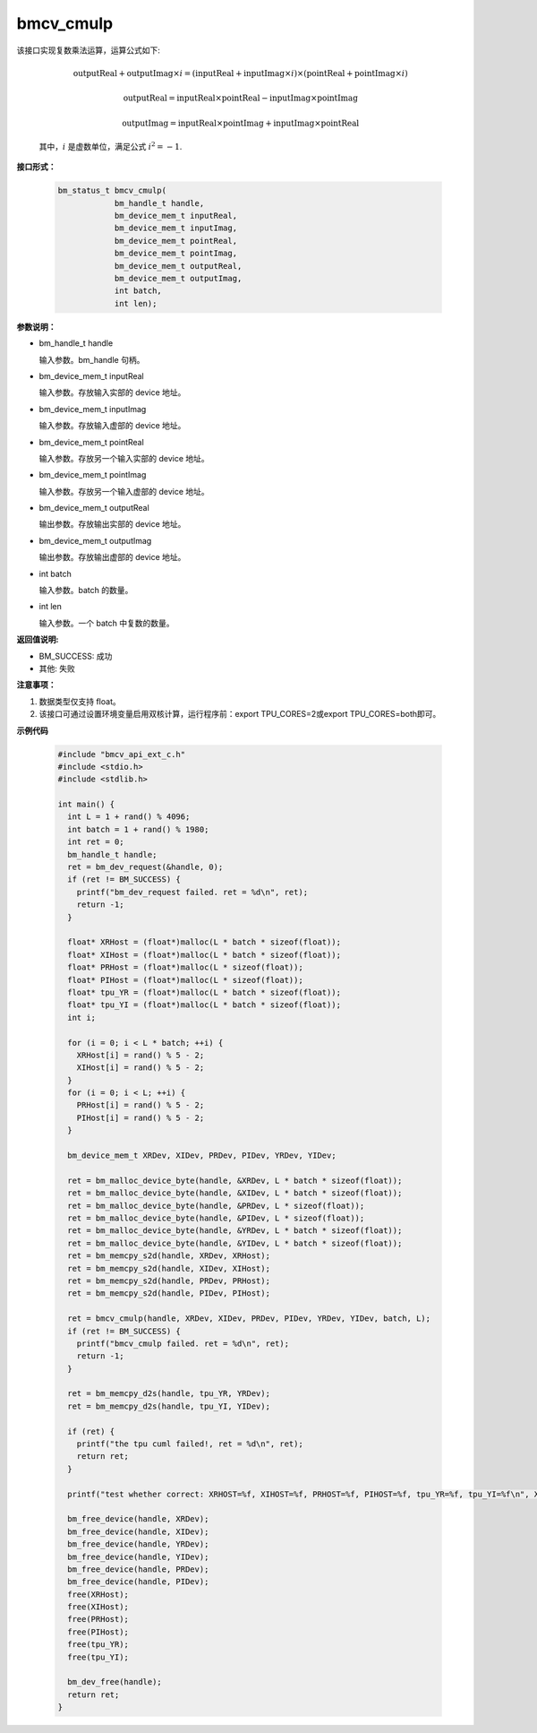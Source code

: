 bmcv_cmulp
==========

该接口实现复数乘法运算，运算公式如下:

  .. math::
    \text{outputReal} + \text{outputImag} \times i = (\text{inputReal} + \text{inputImag} \times i) \times (\text{pointReal} + \text{pointImag} \times i)
  .. math::
    \text{outputReal} = \text{inputReal} \times \text{pointReal} - \text{inputImag} \times \text{pointImag}
  .. math::
    \text{outputImag} = \text{inputReal} \times \text{pointImag} + \text{inputImag} \times \text{pointReal}

  其中，:math:`i` 是虚数单位，满足公式 :math:`i^2 = -1`.


**接口形式：**

    .. code-block:: c

        bm_status_t bmcv_cmulp(
                    bm_handle_t handle,
                    bm_device_mem_t inputReal,
                    bm_device_mem_t inputImag,
                    bm_device_mem_t pointReal,
                    bm_device_mem_t pointImag,
                    bm_device_mem_t outputReal,
                    bm_device_mem_t outputImag,
                    int batch,
                    int len);


**参数说明：**

* bm_handle_t handle

  输入参数。bm_handle 句柄。

* bm_device_mem_t inputReal

  输入参数。存放输入实部的 device 地址。

* bm_device_mem_t inputImag

  输入参数。存放输入虚部的 device 地址。

* bm_device_mem_t pointReal

  输入参数。存放另一个输入实部的 device 地址。

* bm_device_mem_t pointImag

  输入参数。存放另一个输入虚部的 device 地址。

* bm_device_mem_t outputReal

  输出参数。存放输出实部的 device 地址。

* bm_device_mem_t outputImag

  输出参数。存放输出虚部的 device 地址。

* int batch

  输入参数。batch 的数量。

* int len

  输入参数。一个 batch 中复数的数量。


**返回值说明:**

* BM_SUCCESS: 成功

* 其他: 失败


**注意事项：**

1. 数据类型仅支持 float。

2. 该接口可通过设置环境变量启用双核计算，运行程序前：export TPU_CORES=2或export TPU_CORES=both即可。


**示例代码**

    .. code-block:: c

      #include "bmcv_api_ext_c.h"
      #include <stdio.h>
      #include <stdlib.h>

      int main() {
        int L = 1 + rand() % 4096;
        int batch = 1 + rand() % 1980;
        int ret = 0;
        bm_handle_t handle;
        ret = bm_dev_request(&handle, 0);
        if (ret != BM_SUCCESS) {
          printf("bm_dev_request failed. ret = %d\n", ret);
          return -1;
        }

        float* XRHost = (float*)malloc(L * batch * sizeof(float));
        float* XIHost = (float*)malloc(L * batch * sizeof(float));
        float* PRHost = (float*)malloc(L * sizeof(float));
        float* PIHost = (float*)malloc(L * sizeof(float));
        float* tpu_YR = (float*)malloc(L * batch * sizeof(float));
        float* tpu_YI = (float*)malloc(L * batch * sizeof(float));
        int i;

        for (i = 0; i < L * batch; ++i) {
          XRHost[i] = rand() % 5 - 2;
          XIHost[i] = rand() % 5 - 2;
        }
        for (i = 0; i < L; ++i) {
          PRHost[i] = rand() % 5 - 2;
          PIHost[i] = rand() % 5 - 2;
        }

        bm_device_mem_t XRDev, XIDev, PRDev, PIDev, YRDev, YIDev;

        ret = bm_malloc_device_byte(handle, &XRDev, L * batch * sizeof(float));
        ret = bm_malloc_device_byte(handle, &XIDev, L * batch * sizeof(float));
        ret = bm_malloc_device_byte(handle, &PRDev, L * sizeof(float));
        ret = bm_malloc_device_byte(handle, &PIDev, L * sizeof(float));
        ret = bm_malloc_device_byte(handle, &YRDev, L * batch * sizeof(float));
        ret = bm_malloc_device_byte(handle, &YIDev, L * batch * sizeof(float));
        ret = bm_memcpy_s2d(handle, XRDev, XRHost);
        ret = bm_memcpy_s2d(handle, XIDev, XIHost);
        ret = bm_memcpy_s2d(handle, PRDev, PRHost);
        ret = bm_memcpy_s2d(handle, PIDev, PIHost);

        ret = bmcv_cmulp(handle, XRDev, XIDev, PRDev, PIDev, YRDev, YIDev, batch, L);
        if (ret != BM_SUCCESS) {
          printf("bmcv_cmulp failed. ret = %d\n", ret);
          return -1;
        }

        ret = bm_memcpy_d2s(handle, tpu_YR, YRDev);
        ret = bm_memcpy_d2s(handle, tpu_YI, YIDev);

        if (ret) {
          printf("the tpu cuml failed!, ret = %d\n", ret);
          return ret;
        }

        printf("test whether correct: XRHOST=%f, XIHOST=%f, PRHOST=%f, PIHOST=%f, tpu_YR=%f, tpu_YI=%f\n", XRHost[0], XIHost[0], PRHost[0], PIHost[0], tpu_YR[0], tpu_YI[0]);

        bm_free_device(handle, XRDev);
        bm_free_device(handle, XIDev);
        bm_free_device(handle, YRDev);
        bm_free_device(handle, YIDev);
        bm_free_device(handle, PRDev);
        bm_free_device(handle, PIDev);
        free(XRHost);
        free(XIHost);
        free(PRHost);
        free(PIHost);
        free(tpu_YR);
        free(tpu_YI);

        bm_dev_free(handle);
        return ret;
      }
